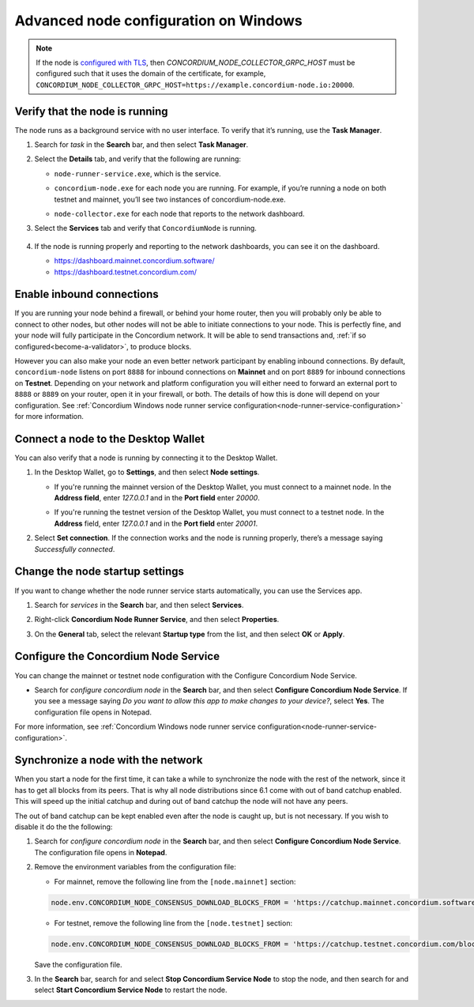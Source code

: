 .. _advanced-node-configuration-on-windows:

======================================
Advanced node configuration on Windows
======================================

.. Note::
   If the node is `configured with TLS <https://github.com/Concordium/concordium-node/blob/main/docs/grpc2.md#grpc-api-v2>`_, then `CONCORDIUM_NODE_COLLECTOR_GRPC_HOST` must be configured such that it uses the domain of the certificate, for example, ``CONCORDIUM_NODE_COLLECTOR_GRPC_HOST=https://example.concordium-node.io:20000``.

.. _verify-running-node:

Verify that the node is running
===============================

The node runs as a background service with no user interface. To verify that it’s running, use the **Task Manager**.

#. Search for *task* in the **Search** bar, and then select **Task Manager**.
#. Select the **Details** tab, and verify that the following are running:

   - ``node-runner-service.exe``, which is the service.
   - ``concordium-node.exe`` for each node you are running. For example, if you’re running a node on both testnet and mainnet, you’ll see two instances of concordium-node.exe.
   - ``node-collector.exe`` for each node that reports to the network dashboard.

     .. image:: ../images/Node-setup-win-4.png
         :width: 60%

#. Select the **Services** tab and verify that ``ConcordiumNode`` is running.

     .. image:: ../images/Node-setup-win-5.png
         :width: 60%

#. If the node is running properly and reporting to the network dashboards, you can see it on the dashboard.

   - https://dashboard.mainnet.concordium.software/

   - https://dashboard.testnet.concordium.com/

Enable inbound connections
==========================

If you are running your node behind a firewall, or behind your home router, then you will probably only be able to connect to other nodes, but other nodes will not be able to initiate connections to your node. This is perfectly fine, and your node will fully participate in the Concordium network. It will be able to send transactions and, :ref:`if so configured<become-a-validator>`, to produce blocks.

However you can also make your node an even better network participant by enabling inbound connections. By default, ``concordium-node`` listens on port ``8888`` for inbound connections on **Mainnet** and on port ``8889`` for inbound connections on **Testnet**. Depending on your network and platform configuration you will either need to forward an external port to ``8888`` or ``8889`` on your router, open it in your firewall, or both. The details of how this is done will depend on your configuration. See :ref:`Concordium Windows node runner service configuration<node-runner-service-configuration>` for more information.

Connect a node to the Desktop Wallet
====================================

You can also verify that a node is running by connecting it to the Desktop Wallet.

#. In the Desktop Wallet, go to **Settings**, and then select **Node settings**.

   - If you're running the mainnet version of the Desktop Wallet, you must connect to a mainnet node. In the **Address field**, enter *127.0.0.1* and in the **Port field** enter *20000*.

   - If you're running the testnet version of the Desktop Wallet, you must connect to a testnet node. In the **Address** field, enter *127.0.0.1* and in the **Port field** enter *20001*.

     .. image:: ../images/Node-setup-win-9.png
         :width: 60%

#. Select **Set connection**. If the connection works and the node is running properly, there’s a message saying *Successfully connected*.

Change the node startup settings
================================

If you want to change whether the node runner service starts automatically, you can use the Services app.

#. Search for *services* in the **Search** bar, and then select **Services**.

#. Right-click **Concordium Node Runner Service**, and then select **Properties**.

   .. image:: ../images/Node-setup-win-6.png
         :width: 50%

#. On the **General** tab, select the relevant **Startup type** from the list, and then select **OK** or **Apply**.

.. _configure-node:

Configure the Concordium Node Service
=====================================

You can change the mainnet or testnet node configuration with the Configure Concordium Node Service.

-  Search for *configure concordium node* in the **Search** bar, and then select **Configure Concordium Node Service**. If you see a message saying *Do you want to allow this app to make changes to your device?*, select **Yes**. The configuration file opens in Notepad.

For more information, see :ref:`Concordium Windows node runner service configuration<node-runner-service-configuration>`.

.. _view-windows-node-log:

Synchronize a node with the network
===================================

When you start a node for the first time, it can take a while to synchronize
the node with the rest of the network, since it has to get all blocks from
its peers. That is why all node distributions since 6.1 come with out of band
catchup enabled. This will speed up the initial catchup and during out of
band catchup the node will not have any peers.

The out of band catchup can be kept enabled even after the node is caught up,
but is not necessary. If you wish to disable it do the the following:

#. Search for *configure concordium node* in the **Search** bar, and then select **Configure Concordium Node Service**. The configuration file opens in **Notepad**.

#. Remove the environment variables from the configuration file:

   - For mainnet, remove the following line from the ``[node.mainnet]`` section:

   .. code-block:: toml

      node.env.CONCORDIUM_NODE_CONSENSUS_DOWNLOAD_BLOCKS_FROM = 'https://catchup.mainnet.concordium.software/blocks.idx'

   - For testnet, remove the following line from the ``[node.testnet]`` section:

   .. code-block:: toml

      node.env.CONCORDIUM_NODE_CONSENSUS_DOWNLOAD_BLOCKS_FROM = 'https://catchup.testnet.concordium.com/blocks.idx'

   Save the configuration file.

#. In the **Search** bar, search for and select **Stop Concordium Service Node** to stop the node, and then search for and select **Start Concordium Service Node** to restart the node.

